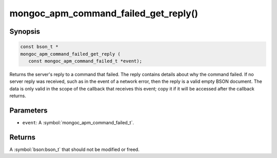 .. _mongoc_apm_command_failed_get_reply

mongoc_apm_command_failed_get_reply()
========================================

Synopsis
--------

.. code-block:: c

  const bson_t *
  mongoc_apm_command_failed_get_reply (
     const mongoc_apm_command_failed_t *event);

Returns the server's reply to a command that failed. The reply contains details about why the command failed. If no server reply was received, such as in the event of a network error, then the reply is a valid empty BSON document. The data is only valid in the scope of the callback that receives this event; copy it if it will be accessed after the callback returns.

Parameters
----------

* ``event``: A :symbol:`mongoc_apm_command_failed_t`.

Returns
-------

A :symbol:`bson:bson_t` that should not be modified or freed.

.. seealso::

  | :doc:`Introduction to Application Performance Monitoring <application-performance-monitoring>`

